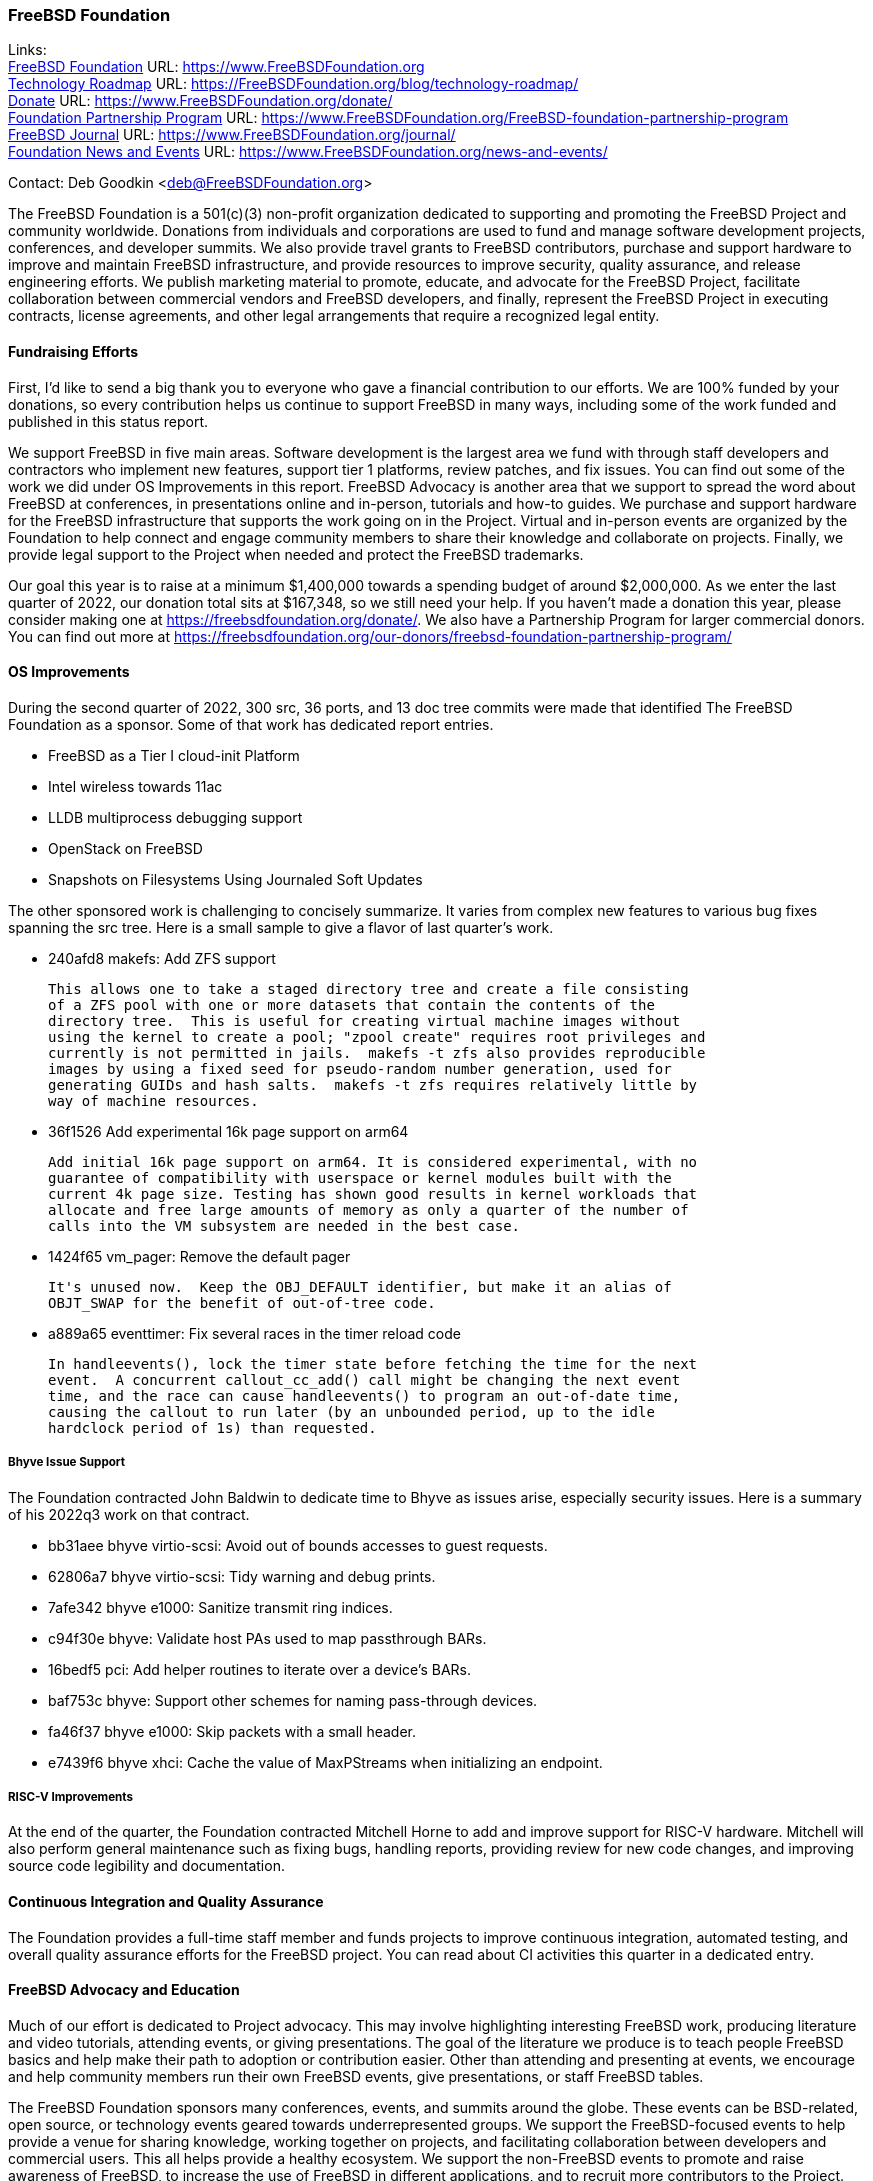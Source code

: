 === FreeBSD Foundation

Links: +
link:https://www.FreeBSDfoundation.org[FreeBSD Foundation] URL: link:https://www.FreeBSDfoundation.org[https://www.FreeBSDFoundation.org] +
link:https://freebsdfoundation.org/blog/technology-roadmap/[Technology Roadmap] URL: link:https://freebsdfoundation.org/blog/technology-roadmap/[https://FreeBSDFoundation.org/blog/technology-roadmap/] +
link:https://www.FreeBSDfoundation.org/donate/[Donate] URL: link:https://www.FreeBSDfoundation.org/donate/[https://www.FreeBSDFoundation.org/donate/] +
link:https://www.FreeBSDfoundation.org/FreeBSD-foundation-partnership-program/[Foundation Partnership Program] URL: link:https://www.FreeBSDfoundation.org/FreeBSD-foundation-partnership-program[https://www.FreeBSDFoundation.org/FreeBSD-foundation-partnership-program] +
link:https://www.FreeBSDfoundation.org/journal/[FreeBSD Journal] URL: link:https://www.FreeBSDfoundation.org/journal/[https://www.FreeBSDFoundation.org/journal/] +
link:https://www.FreeBSDfoundation.org/news-and-events/[Foundation News and Events] URL: link:https://www.FreeBSDfoundation.org/news-and-events/[https://www.FreeBSDFoundation.org/news-and-events/]

Contact: Deb Goodkin <deb@FreeBSDFoundation.org>

The FreeBSD Foundation is a 501(c)(3) non-profit organization dedicated to
supporting and promoting the FreeBSD Project and community worldwide.  Donations
from individuals and corporations are used to fund and manage software
development projects, conferences, and developer summits.  We also provide
travel grants to FreeBSD contributors, purchase and support hardware to improve
and maintain FreeBSD infrastructure, and provide resources to improve security,
quality assurance, and release engineering efforts.  We publish marketing
material to promote, educate, and advocate for the FreeBSD Project, facilitate
collaboration between commercial vendors and FreeBSD developers, and finally,
represent the FreeBSD Project in executing contracts, license agreements, and
other legal arrangements that require a recognized legal entity.

==== Fundraising Efforts

First, I’d like to send a big thank you to everyone who gave a financial
contribution to our efforts.  We are 100% funded by your donations, so every
contribution helps us continue to support FreeBSD in many ways, including some
of the work funded and published in this status report.

We support FreeBSD in five main areas. Software development is the largest area
we fund with through staff developers and contractors who implement new
features, support tier 1 platforms, review patches, and fix issues.  You can
find out some of the work we did under OS Improvements in this report.  FreeBSD
Advocacy is another area that we support to spread the word about FreeBSD at
conferences, in presentations online and in-person, tutorials and how-to guides.
We purchase and support hardware for the FreeBSD infrastructure that supports
the work going on in the Project.  Virtual and in-person events are organized by
the Foundation to help connect and engage community members to share their
knowledge and collaborate on projects.  Finally, we provide legal support to the
Project when needed and protect the FreeBSD trademarks.

Our goal this year is to raise at a minimum $1,400,000 towards a spending budget
of around $2,000,000.  As we enter the last quarter of 2022, our donation total
sits at $167,348, so we still need your help.  If you haven't made a donation
this year, please consider making one at https://freebsdfoundation.org/donate/.
We also have a Partnership Program for larger commercial donors.  You can find
out more at
https://freebsdfoundation.org/our-donors/freebsd-foundation-partnership-program/

==== OS Improvements

During the second quarter of 2022, 300 src, 36 ports, and 13 doc tree commits
were made that identified The FreeBSD Foundation as a sponsor.  Some of that
work has dedicated report entries.

* FreeBSD as a Tier I cloud-init Platform
* Intel wireless towards 11ac
* LLDB multiprocess debugging support
* OpenStack on FreeBSD
* Snapshots on Filesystems Using Journaled Soft Updates

The other sponsored work is challenging to concisely summarize.  It varies from
complex new features to various bug fixes spanning the src tree.  Here is a
small sample to give a flavor of last quarter's work.

- 240afd8 makefs: Add ZFS support

  This allows one to take a staged directory tree and create a file consisting
  of a ZFS pool with one or more datasets that contain the contents of the
  directory tree.  This is useful for creating virtual machine images without
  using the kernel to create a pool; "zpool create" requires root privileges and
  currently is not permitted in jails.  makefs -t zfs also provides reproducible
  images by using a fixed seed for pseudo-random number generation, used for
  generating GUIDs and hash salts.  makefs -t zfs requires relatively little by
  way of machine resources.

-  36f1526 Add experimental 16k page support on arm64

   Add initial 16k page support on arm64. It is considered experimental, with no
   guarantee of compatibility with userspace or kernel modules built with the
   current 4k page size. Testing has shown good results in kernel workloads that
   allocate and free large amounts of memory as only a quarter of the number of
   calls into the VM subsystem are needed in the best case.

- 1424f65 vm_pager: Remove the default pager

  It's unused now.  Keep the OBJ_DEFAULT identifier, but make it an alias of
  OBJT_SWAP for the benefit of out-of-tree code.

- a889a65 eventtimer: Fix several races in the timer reload code

  In handleevents(), lock the timer state before fetching the time for the next
  event.  A concurrent callout_cc_add() call might be changing the next event
  time, and the race can cause handleevents() to program an out-of-date time,
  causing the callout to run later (by an unbounded period, up to the idle
  hardclock period of 1s) than requested.

===== Bhyve Issue Support

The Foundation contracted John Baldwin to dedicate time to Bhyve as issues
arise, especially security issues.  Here is a summary of his 2022q3 work on that
contract.

- bb31aee bhyve virtio-scsi: Avoid out of bounds accesses to guest requests.
- 62806a7 bhyve virtio-scsi: Tidy warning and debug prints.
- 7afe342 bhyve e1000: Sanitize transmit ring indices.
- c94f30e bhyve: Validate host PAs used to map passthrough BARs.
- 16bedf5 pci: Add helper routines to iterate over a device's BARs.
- baf753c bhyve: Support other schemes for naming pass-through devices.
- fa46f37 bhyve e1000: Skip packets with a small header.
- e7439f6 bhyve xhci: Cache the value of MaxPStreams when initializing an endpoint.

===== RISC-V Improvements

At the end of the quarter, the Foundation contracted Mitchell Horne to add and
improve support for RISC-V hardware.  Mitchell will also perform general
maintenance such as fixing bugs, handling reports, providing review for new code
changes, and improving source code legibility and documentation.

==== Continuous Integration and Quality Assurance

The Foundation provides a full-time staff member and funds projects to improve
continuous integration, automated testing, and overall quality assurance efforts
for the FreeBSD project.  You can read about CI activities this quarter in a
dedicated entry.

==== FreeBSD Advocacy and Education

Much of our effort is dedicated to Project advocacy.  This may involve
highlighting interesting FreeBSD work, producing literature and video tutorials,
attending events, or giving presentations.  The goal of the literature we
produce is to teach people FreeBSD basics and help make their path to adoption
or contribution easier.  Other than attending and presenting at events, we
encourage and help community members run their own FreeBSD events, give
presentations, or staff FreeBSD tables.

The FreeBSD Foundation sponsors many conferences, events, and summits around the
globe.  These events can be BSD-related, open source, or technology events
geared towards underrepresented groups.  We support the FreeBSD-focused events
to help provide a venue for sharing knowledge, working together on projects, and
facilitating collaboration between developers and commercial users.  This all
helps provide a healthy ecosystem.  We support the non-FreeBSD events to promote
and raise awareness of FreeBSD, to increase the use of FreeBSD in different
applications, and to recruit more contributors to the Project. We are continuing
to attend events both in person and virtual as well as planning the November
Vendor Summit. In addition to attending and planning virtual events, we are
continually working on new training initiatives and updating our selection of
link:https://freebsdfoundation.org/freebsd-project/resources/[how-to guides] to
facilitate getting more folks to try out FreeBSD.

Check out some of the advocacy and education work we did last quarter:

* Held a FreeBSD Workshop and Staffed a booth at Scale 19x in Los Angeles, CA on
  July 28-30. You can read more about our participation in the
  link:https://freebsdfoundation.org/blog/scale19x-conference-report/[SCALE19X
  Conference Report]
* Sponsored and attended link:https://coscup.org/2022/en/[COSCUP], July 30-31, Taiwan
* Attended the EuroBSDCon Developer Summit and sponsored and attended
  link:https://2022.eurobsdcon.org/[EuroBSDcon 2022], September 15-18, Vienna,
  Austria
* link:http://toilers.mines.edu/RMCWiC/2022/home.html[Sponsored and Presented at the Rocky Mountain Celebration of Women in
  Computing], September 29-30, 2022. Slides from Deb’s presentation can be found
  link:http://toilers.mines.edu/RMCWiC/2022/program.html[here].
* Published the
  link:https://freebsdfoundation.org/news-and-events/newsletter/freebsd-foundation-summer-2022-update/[FreeBSD
  Foundation Summer 2022 Update]
* Continued our participation in Google Summer of Code as both an admin and
  mentors. Interviews with some of the Google Summer of Code Students can be
  found link:https://freebsdfoundation.org/our-work/latest-updates/[here].
* Introduced a new
  link:https://freebsdfoundation.org/freebsd-project/resources/[FreeBSD
  Resources] page that allows for search by type of subject, type of content and
  difficulty level.
* New Blog Posts:

** Guest Post: link:https://freebsdfoundation.org/blog/guest-post-freebsd-in-science/[FreeBSD in Science]
** link:https://freebsdfoundation.org/blog/advocating-for-freebsd-in-2022-and-beyond/[Advocating for FreeBSD in 2022 and Beyond]
** link:https://freebsdfoundation.org/blog/august-foundation-fundraising-update/[August Foundation Fundraising Update]
** link:https://freebsdfoundation.org/blog/sharing-dual-licensed-drivers-between-linux-and-freebsd/[Sharing Dual-Licensed Drivers between Linux and FreeBSD]
* New and Updated How-To and Quick Guides:
** link:https://freebsdfoundation.org/blog/new-freebsd-quick-guide-video-playback-on-freebsd-quick-guide/[FreeBSD Quick Guide: Video Playback on FreeBSD]
** link:https://freebsdfoundation.org/resource/binary-package-management-on-freebsd/[Binary Package Management on FreeBSD]

We help educate the world about FreeBSD by publishing the professionally
produced FreeBSD Journal.  As we mentioned previously, the FreeBSD Journal is
now a free publication.  Find out more and access the latest issues at
link:https://www.FreeBSDfoundation.org/journal/[https://www.FreeBSDfoundation.org/journal/].

You can find out more about events we attended and upcoming events at
link:https://www.FreeBSDfoundation.org/news-and-events/[https://www.FreeBSDfoundation.org/news-and-events/].

==== Legal/FreeBSD IP

The Foundation owns the FreeBSD trademarks, and it is our responsibility to
protect them.  We also provide legal support for the core team to investigate
questions that arise.

Go to link:https://www.FreeBSDfoundation.org[https://www.FreeBSDFoundation.org]
to find more about how we support FreeBSD and how we can help you!
